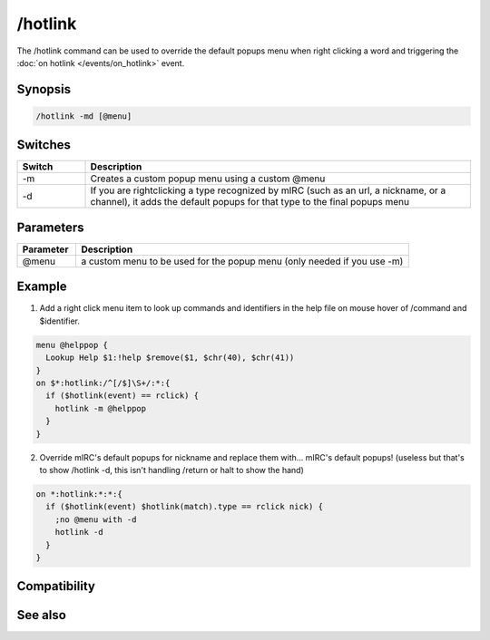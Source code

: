 /hotlink
========

The /hotlink command can be used to override the default popups menu when right clicking a word and triggering the :doc:`on hotlink </events/on_hotlink>` event.

Synopsis
--------

.. code:: text

    /hotlink -md [@menu]

Switches
--------

.. list-table::
    :widths: 15 85
    :header-rows: 1

    * - Switch
      - Description
    * - -m
      - Creates a custom popup menu using a custom @menu
    * - -d
      - If you are rightclicking a type recognized by mIRC (such as an url, a nickname, or a channel), it adds the default popups for that type to the final popups menu

Parameters
----------

.. list-table::
    :widths: 15 85
    :header-rows: 1

    * - Parameter
      - Description
    * - @menu
      - a custom menu to be used for the popup menu (only needed if you use -m)

Example
-------

1) Add a right click menu item to look up commands and identifiers in the help file on mouse hover of /command and $identifier.

.. code:: text

    menu @helppop {
      Lookup Help $1:!help $remove($1, $chr(40), $chr(41))
    }
    on $*:hotlink:/^[/$]\S+/:*:{
      if ($hotlink(event) == rclick) {
        hotlink -m @helppop 
      }
    }

2) Override mIRC's default popups for nickname and replace them with... mIRC's default popups! (useless but that's to show /hotlink -d, this isn't handling /return or halt to show the hand)

.. code:: text

    on *:hotlink:*:*:{
      if ($hotlink(event) $hotlink(match).type == rclick nick) {
        ;no @menu with -d
        hotlink -d
      }
    }

Compatibility
-------------

.. compatibility:: 7.23

See also
--------

.. hlist::
    :columns: 4

    * :doc:`$hotline </identifiers/hotline>`
    * :doc:`$hotlinepos </identifiers/hotlinepos>`
    * :doc:`$hotlink </identifiers/hotlink>`
    * :doc:`on hotlink </events/on_hotlink>`

